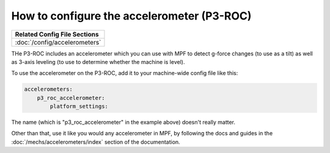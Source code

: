 How to configure the accelerometer (P3-ROC)
===========================================

+------------------------------------------------------------------------------+
| Related Config File Sections                                                 |
+==============================================================================+
| :doc:`/config/accelerometers`                                                |
+------------------------------------------------------------------------------+

THe P3-ROC includes an accelerometer which you can use with MPF to detect
g-force changes (to use as a tilt) as well as 3-axis leveling (to use to
determine whether the machine is level).

To use the accelerometer on the P3-ROC, add it to your machine-wide config file
like this:

.. code-block:: mpf-config

   accelerometers:
       p3_roc_accelerometer:
           platform_settings:

The name (which is "p3_roc_accelerometer" in the example above) doesn't really
matter.

Other than that, use it like you would any accelerometer in MPF, by following
the docs and guides in the :doc:`/mechs/accelerometers/index` section of the
documentation.
